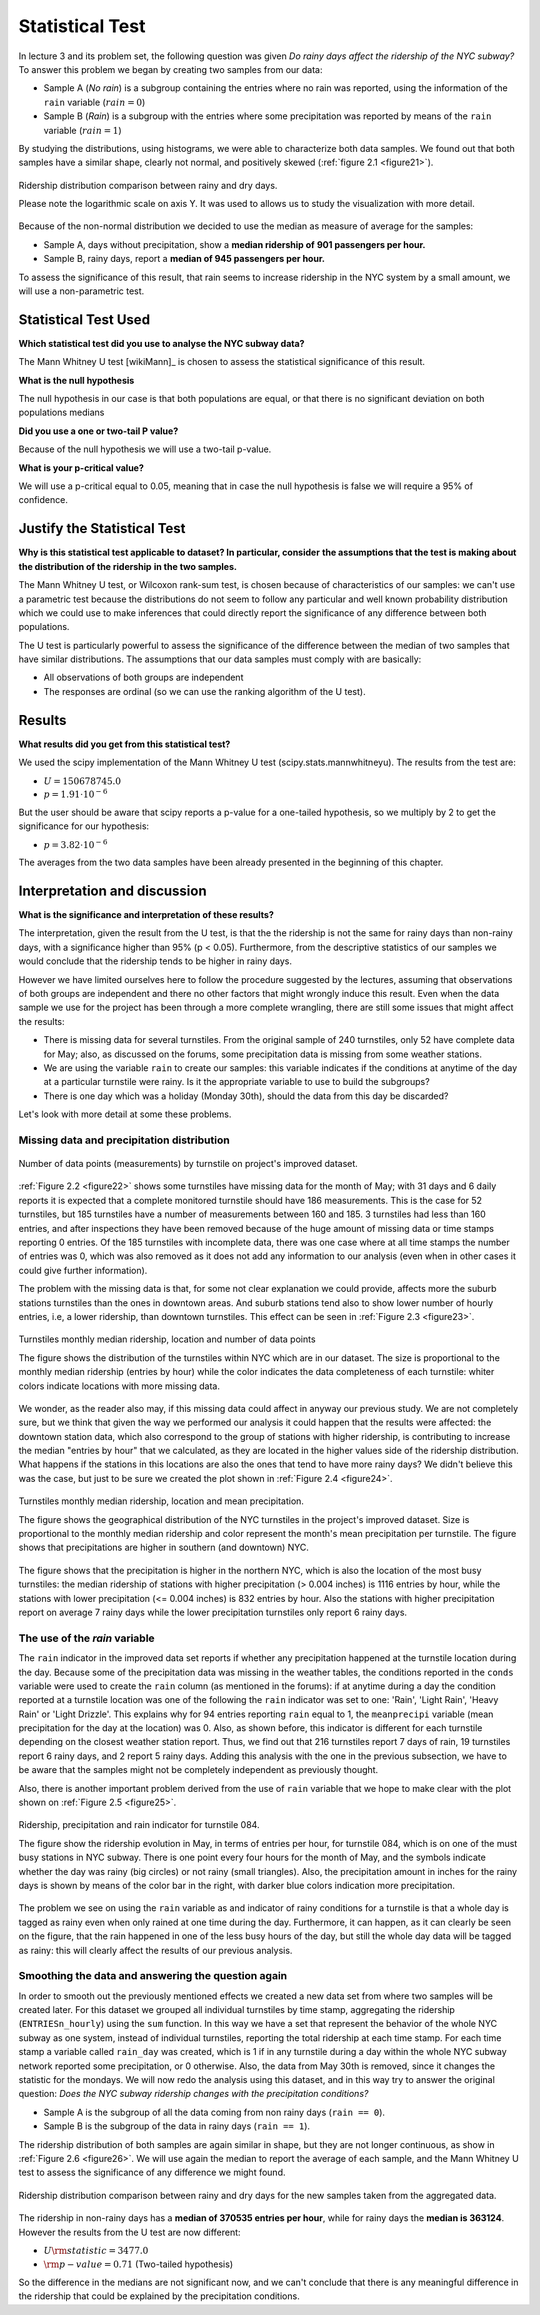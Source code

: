 ****************
Statistical Test
****************

In lecture 3 and its problem set, the following question was given *Do rainy*
*days affect the ridership of the NYC subway?* To answer this problem we began
by creating two samples from our data:

* Sample A (`No rain`) is a subgroup containing the entries where no rain was
  reported, using the information of the ``rain`` variable (:math:`rain = 0`)
* Sample B (`Rain`) is a subgroup with the entries where some precipitation was
  reported by means of the ``rain`` variable (:math:`rain = 1`)

By studying the distributions, using histograms, we were able to characterize
both data samples. We found out that both samples have a similar shape, clearly
not normal, and positively skewed (:ref:`figure 2.1 <figure21>`).

.. _figure21:
.. figure:: samples_compared.png
   :scale: 75%
   :align: center

   Ridership distribution comparison between rainy and dry days.

   Please note the logarithmic scale on axis Y. It was used to allows us to
   study the visualization with more detail.

Because of the non-normal distribution we decided to use the median as measure
of average for the samples:

* Sample A, days without precipitation, show a **median ridership of**
  **901 passengers per hour.**
* Sample B, rainy days, report a **median of 945 passengers per hour.**

To assess the significance of this result, that rain seems to increase ridership
in the NYC system by a small amount, we will use a non-parametric test.


Statistical Test Used
=====================

**Which statistical test did you use to analyse the NYC subway data?**

The Mann Whitney U test [wikiMann]_ is chosen to assess the statistical
significance of this result.

**What is the null hypothesis**

The null hypothesis in our case is that both populations are equal, or that
there is no significant deviation on both
populations medians

**Did you use a one or two-tail P value?**

Because of the null hypothesis we will use a two-tail p-value.

**What is your p-critical value?**

We will use a p-critical equal to 0.05, meaning that in case the null hypothesis
is false we will require a 95% of confidence.

Justify the Statistical Test
============================

**Why is this statistical test applicable to dataset? In particular, consider**
**the assumptions that the test is making about the distribution of the ridership**
**in the two samples.**

The Mann Whitney U test, or Wilcoxon rank-sum test, is chosen because of
characteristics of our samples: we can't use a parametric test because the
distributions do not seem to follow any particular and well known probability
distribution which we could use to make inferences that could directly report
the significance of any difference between both populations.

The U test is particularly powerful to assess the significance of the difference
between the median of two samples that have similar distributions. The
assumptions that our data samples must comply with are basically:

* All observations of both groups are independent
* The responses are ordinal (so we can use the ranking algorithm of the U test).

Results
=======

**What results did you get from this statistical test?**

We used the scipy implementation of the Mann Whitney U test
(scipy.stats.mannwhitneyu). The results from the test are:

* :math:`U = 150678745.0`
* :math:`p = 1.91 \cdot 10^{-6}`

But the user should be aware that scipy reports a p-value for a one-tailed
hypothesis, so we multiply by 2 to get the significance for our hypothesis:

* :math:`p = 3.82 \cdot 10^{-6}`

The averages from the two data samples have been already presented in the beginning
of this chapter.


Interpretation and discussion
=============================

**What is the significance and interpretation of these results?**

The interpretation, given the result from the U test, is that the the ridership
is not the same for rainy days than non-rainy days, with a significance higher
than 95% (p < 0.05). Furthermore, from the descriptive statistics of our samples
we would conclude that the ridership tends to be higher in rainy days.

However we have limited ourselves here to follow the procedure suggested by the
lectures, assuming that observations of both groups are independent and there
no other factors that might wrongly induce this result. Even when the data sample
we use for the project has been through a more complete wrangling, there are
still some issues that might affect the results:

* There is missing data for several turnstiles. From the original sample of 240
  turnstiles, only 52 have complete data for May; also, as discussed on the
  forums, some precipitation data is missing from some weather stations.

* We are using the variable ``rain`` to create our samples: this variable
  indicates if the conditions at anytime of the day at a particular turnstile
  were rainy. Is it the appropriate variable to use to build the subgroups?

* There is one day which was a holiday (Monday 30th), should the data from this
  day be discarded?

Let's look with more detail at some these problems.

Missing data and precipitation distribution
-------------------------------------------

.. _figure22:
.. figure:: dataentries.png
   :scale: 75%
   :align: center

   Number of data points (measurements) by turnstile on project's improved
   dataset.


:ref:`Figure 2.2 <figure22>` shows some turnstiles have missing data for the
month of May; with 31 days and 6 daily reports it is expected that a complete
monitored turnstile should have 186 measurements. This is the case for 52
turnstiles, but 185 turnstiles have a number of measurements between 160 and
185. 3 turnstiles had less than 160 entries, and after inspections they have
been removed because of the huge amount of missing data or time stamps
reporting 0 entries. Of the 185 turnstiles with incomplete data, there was one
case where at all time stamps the number of entries was 0, which was also
removed as it does not add any information to our analysis (even when in other
cases it could give further information).

The problem with the missing data is that, for some not clear explanation we
could provide, affects more the suburb stations turnstiles than the ones in
downtown areas. And suburb stations tend also to show lower number of hourly
entries, i.e, a lower ridership, than downtown turnstiles. This effect can be
seen in :ref:`Figure 2.3 <figure23>`.

.. _figure23:
.. figure:: medrider_loc.png
   :scale: 75%
   :align: center

   Turnstiles monthly median ridership, location and number of data points

   The figure shows the distribution of the turnstiles within NYC which are in
   our dataset. The size is proportional to the monthly median ridership
   (entries by hour) while the color indicates the data completeness of each
   turnstile: whiter colors indicate locations with more missing data.


We wonder, as the reader also may, if this missing data could affect in anyway
our previous study. We are not completely sure, but we think that given the way
we performed our analysis it could happen that the results were affected: the
downtown station data, which also correspond to the group of stations with
higher ridership, is contributing to increase the median "entries by hour" that
we calculated, as they are located in the higher values side of the ridership
distribution. What happens if the stations in this locations are also the ones
that tend to have more rainy days? We didn't believe this was the case, but just
to be sure we created the plot shown in :ref:`Figure 2.4 <figure24>`.


.. _figure24:
.. figure:: medprecip_loc.png
   :scale: 75%
   :align: center

   Turnstiles monthly median ridership, location and mean precipitation.

   The figure shows the geographical distribution of the NYC turnstiles in the
   project's improved dataset. Size is proportional to the monthly median
   ridership and color represent the month's mean precipitation per turnstile.
   The figure shows that precipitations are higher in southern (and downtown)
   NYC.

The figure shows that the precipitation is higher in the northern NYC, which is
also the location of the most busy turnstiles: the median ridership of stations
with higher precipitation (> 0.004 inches) is 1116 entries by hour, while the
stations with lower precipitation (<= 0.004 inches) is 832 entries by hour. Also
the stations with higher precipitation report on average 7 rainy days while the
lower precipitation turnstiles only report 6 rainy days.


The use of the `rain` variable
------------------------------

The ``rain`` indicator in the improved data set reports if whether any
precipitation happened at the turnstile location during the day. Because some of
the precipitation data was missing in the weather tables, the conditions
reported in the ``conds`` variable were used to create the ``rain`` column (as
mentioned in the forums): if at anytime during a day the condition reported at
a turnstile location was one of the following the ``rain`` indicator was set to
one: 'Rain', 'Light Rain', 'Heavy Rain' or 'Light Drizzle'. This explains why
for 94 entries reporting ``rain`` equal to 1, the ``meanprecipi`` variable (mean
precipitation for the day at the location) was 0. Also, as shown before, this
indicator is different for each turnstile depending on the closest weather
station report. Thus, we find out that 216 turnstiles report 7 days of rain,
19 turnstiles report 6 rainy days, and 2 report 5 rainy days. Adding this
analysis with the one in the previous subsection, we have to be aware that the
samples might not be completely independent as previously thought.

Also, there is another important problem derived from the use of ``rain`` variable
that we hope to make clear with the plot shown on :ref:`Figure 2.5 <figure25>`.

.. _figure25:
.. figure:: r084.png
   :scale: 100%
   :align: center

   Ridership, precipitation and rain indicator for turnstile 084.

   The figure show the ridership evolution in May, in terms of entries per hour,
   for turnstile 084, which is on one of the must busy stations in NYC subway.
   There is one point every four hours for the month of May, and the symbols
   indicate whether the day was rainy (big circles) or not rainy (small
   triangles). Also, the precipitation amount in inches for the rainy days is
   shown by means of the color bar in the right, with darker blue colors
   indication more precipitation.

The problem we see on using the ``rain`` variable as and indicator of rainy
conditions for a turnstile is that a whole day is tagged as rainy even when only
rained at one time during the day. Furthermore, it can happen, as it can clearly
be seen on the figure, that the rain happened in one of the less busy hours of
the day, but still the whole day data will be tagged as rainy: this will clearly
affect the results of our previous analysis.


Smoothing the data and answering the question again
---------------------------------------------------

In order to smooth out the previously mentioned effects we created a new data
set from where two samples will be created later. For this dataset we grouped
all individual turnstiles by time stamp, aggregating the ridership
(``ENTRIESn_hourly``) using the ``sum`` function. In this way we have a set that
represent the behavior of the whole NYC subway as one system, instead of
individual turnstiles, reporting the total ridership at each time stamp. For
each time stamp a variable called ``rain_day`` was created, which is 1 if in any
turnstile during a day within the whole NYC subway network reported some
precipitation, or 0 otherwise. Also, the data from May 30th is removed, since it
changes the statistic for the mondays. We will now redo the analysis using this
dataset, and in this way try to answer the original question:
*Does the NYC subway ridership changes with the precipitation conditions?*

* Sample A is the subgroup of all the data coming from non rainy days
  (``rain == 0``).
* Sample B is the subgroup of the data in rainy days (``rain == 1``).

The ridership distribution of both samples are again similar in shape, but they
are not longer continuous, as show in :ref:`Figure 2.6 <figure26>`. We will use
again the median to report the average of each sample, and the Mann Whitney U
test to assess the significance of any difference we might found.

.. _figure26:
.. figure:: samples2_compared.png
   :scale: 75%
   :align: center

   Ridership distribution comparison between rainy and dry days for the new
   samples taken from the aggregated data.

The ridership in non-rainy days has a **median of 370535 entries per hour**,
while for rainy days the **median is 363124**. However the results from the U
test are now different:

* :math:`U \rm{statistic} = 3477.0`
* :math:`\rm{p-value} = 0.71` (Two-tailed hypothesis)

So the difference in the medians are not significant now, and we can't conclude
that there is any meaningful difference in the ridership that could be explained
by the precipitation conditions.
